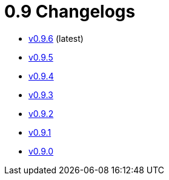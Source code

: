 = 0.9 Changelogs

* xref:changelogs/v0.9.6.adoc[v0.9.6] (latest)
* xref:changelogs/v0.9.5.adoc[v0.9.5]
* xref:changelogs/v0.9.4.adoc[v0.9.4]
* xref:changelogs/v0.9.3.adoc[v0.9.3]
* xref:changelogs/v0.9.2.adoc[v0.9.2]
* xref:changelogs/v0.9.1.adoc[v0.9.1]
* xref:changelogs/v0.9.0.adoc[v0.9.0]
